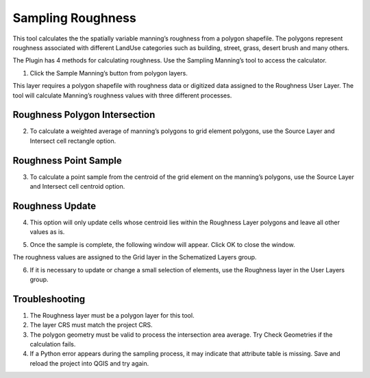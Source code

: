 Sampling Roughness
===================

This tool calculates the the spatially variable manning’s roughness from a polygon shapefile.
The polygons represent roughness associated with different LandUse categories such as building, street, grass,
desert brush and many others.

.. image:: ../../img/Sample-Roughness-Data/img2.png

The Plugin has 4 methods for calculating roughness.
Use the Sampling Manning’s tool to access the calculator.

1. Click the Sample Manning’s button
   from polygon layers.

.. image:: ../../img/Sample-Roughness-Data/img3.png

This layer requires a polygon shapefile with roughness data or digitized data assigned to the Roughness User Layer.
The tool will calculate Manning’s roughness values with three different processes.

Roughness Polygon Intersection
------------------------------

2. To calculate a weighted average of manning’s polygons
   to grid element polygons, use the Source Layer and Intersect cell rectangle option.

.. image:: ../../img/Sample-Roughness-Data/img4.png

Roughness Point Sample
----------------------

3. To calculate a point sample from the centroid
   of the grid element on the manning’s polygons, use the Source Layer and Intersect cell centroid option.

.. image:: ../../img/Sample-Roughness-Data/img5.png

Roughness Update
----------------

4. This option will only update cells whose centroid lies within the Roughness Layer polygons and leave all other values as is.

.. image:: ../../img/Sample-Roughness-Data/img6.png

5. Once the sample is complete, the following window will appear.
   Click OK to close the window.

.. image:: ../../img/Sample-Roughness-Data/img7.png

The roughness values are assigned to the Grid layer in the Schematized Layers group.

.. image:: ../../img/Sample-Roughness-Data/img8.png

6. If it is necessary to update or change a
   small selection of elements, use the Roughness layer in the User Layers group.

.. image:: ../../img/Sample-Roughness-Data/img9.png

Troubleshooting
----------------

1. The Roughness layer must be a polygon layer for this tool.

2. The layer
   CRS must match the project CRS.

3. The polygon geometry must be valid to process the intersection area average.
   Try Check Geometries if the calculation fails.

4. If a Python error appears during the sampling process, it may indicate that attribute table is missing.
   Save and reload the project into QGIS and try again.
